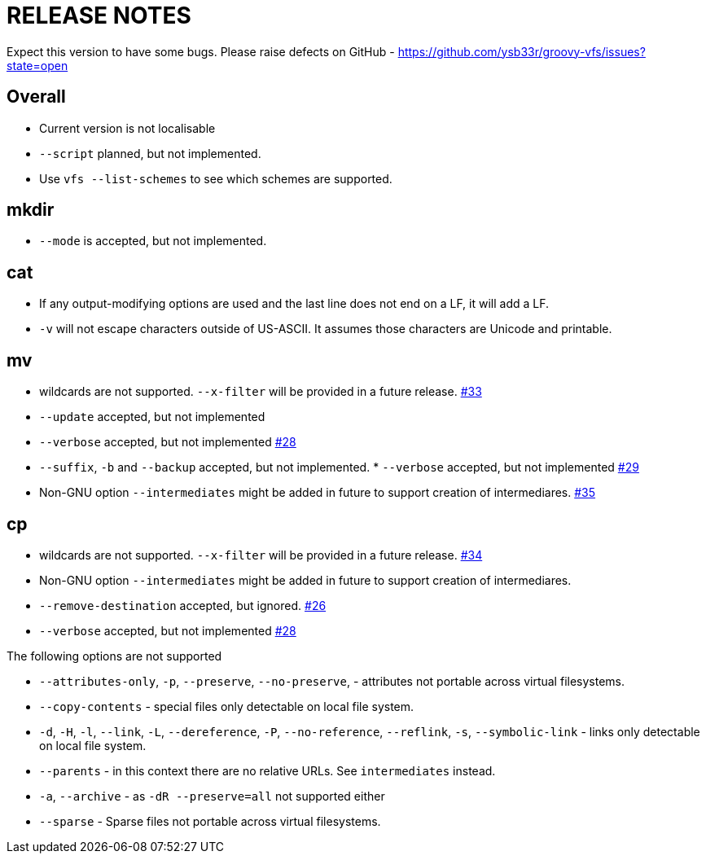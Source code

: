 = RELEASE NOTES


Expect this version to have some bugs. Please raise defects on GitHub - https://github.com/ysb33r/groovy-vfs/issues?state=open

== Overall
* Current version is not localisable
* `--script` planned, but not implemented.
* Use `vfs --list-schemes` to see which schemes are supported.

== mkdir

* `--mode` is accepted, but not implemented.

== cat

* If any output-modifying options are used and the last line does not end on a LF, it will add a LF.
* `-v` will not escape characters outside of US-ASCII. It assumes those characters are Unicode and printable.

== mv

* wildcards are not supported. `--x-filter` will be provided in a future release. https://github.com/ysb33r/groovy-vfs/issues/33[#33]
* `--update` accepted, but not implemented
* `--verbose` accepted, but not implemented https://github.com/ysb33r/groovy-vfs/issues/28[#28]
* `--suffix`, `-b`  and `--backup` accepted, but not implemented. * `--verbose` accepted, but not implemented https://github.com/ysb33r/groovy-vfs/issues/29[#29]

* Non-GNU option `--intermediates` might be added in future to support creation of intermediares. https://github.com/ysb33r/groovy-vfs/issues/35[#35]

== cp
* wildcards are not supported. `--x-filter` will be provided in a future release. https://github.com/ysb33r/groovy-vfs/issues/34[#34]
* Non-GNU option `--intermediates` might be added in future to support creation of intermediares.
* `--remove-destination` accepted, but ignored. https://github.com/ysb33r/groovy-vfs/issues/26[#26]
* `--verbose` accepted, but not implemented https://github.com/ysb33r/groovy-vfs/issues/28[#28]

.The following options are not supported
* `--attributes-only`, `-p`, `--preserve`, `--no-preserve`, - attributes not portable across virtual filesystems.
* `--copy-contents` - special files only detectable on local file system.
* `-d`, `-H`, `-l`, `--link`, `-L`, `--dereference`, `-P`, `--no-reference`,
  `--reflink`, `-s`, `--symbolic-link` - links only detectable on local file system.
* `--parents` - in this context there are no relative URLs. See `intermediates` instead.
* `-a`, `--archive` - as `-dR --preserve=all` not supported either
* `--sparse` - Sparse files not portable across virtual filesystems.

